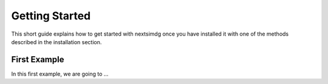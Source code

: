 .. Copyright (c) 2021, Nansen Environmental and Remote Sensing Center

.. raw:: html



Getting Started
===============

This short guide explains how to get started with nextsimdg once you have installed it with one of the methods described in the installation section.

First Example
-------------

In this first example, we are going to ...
